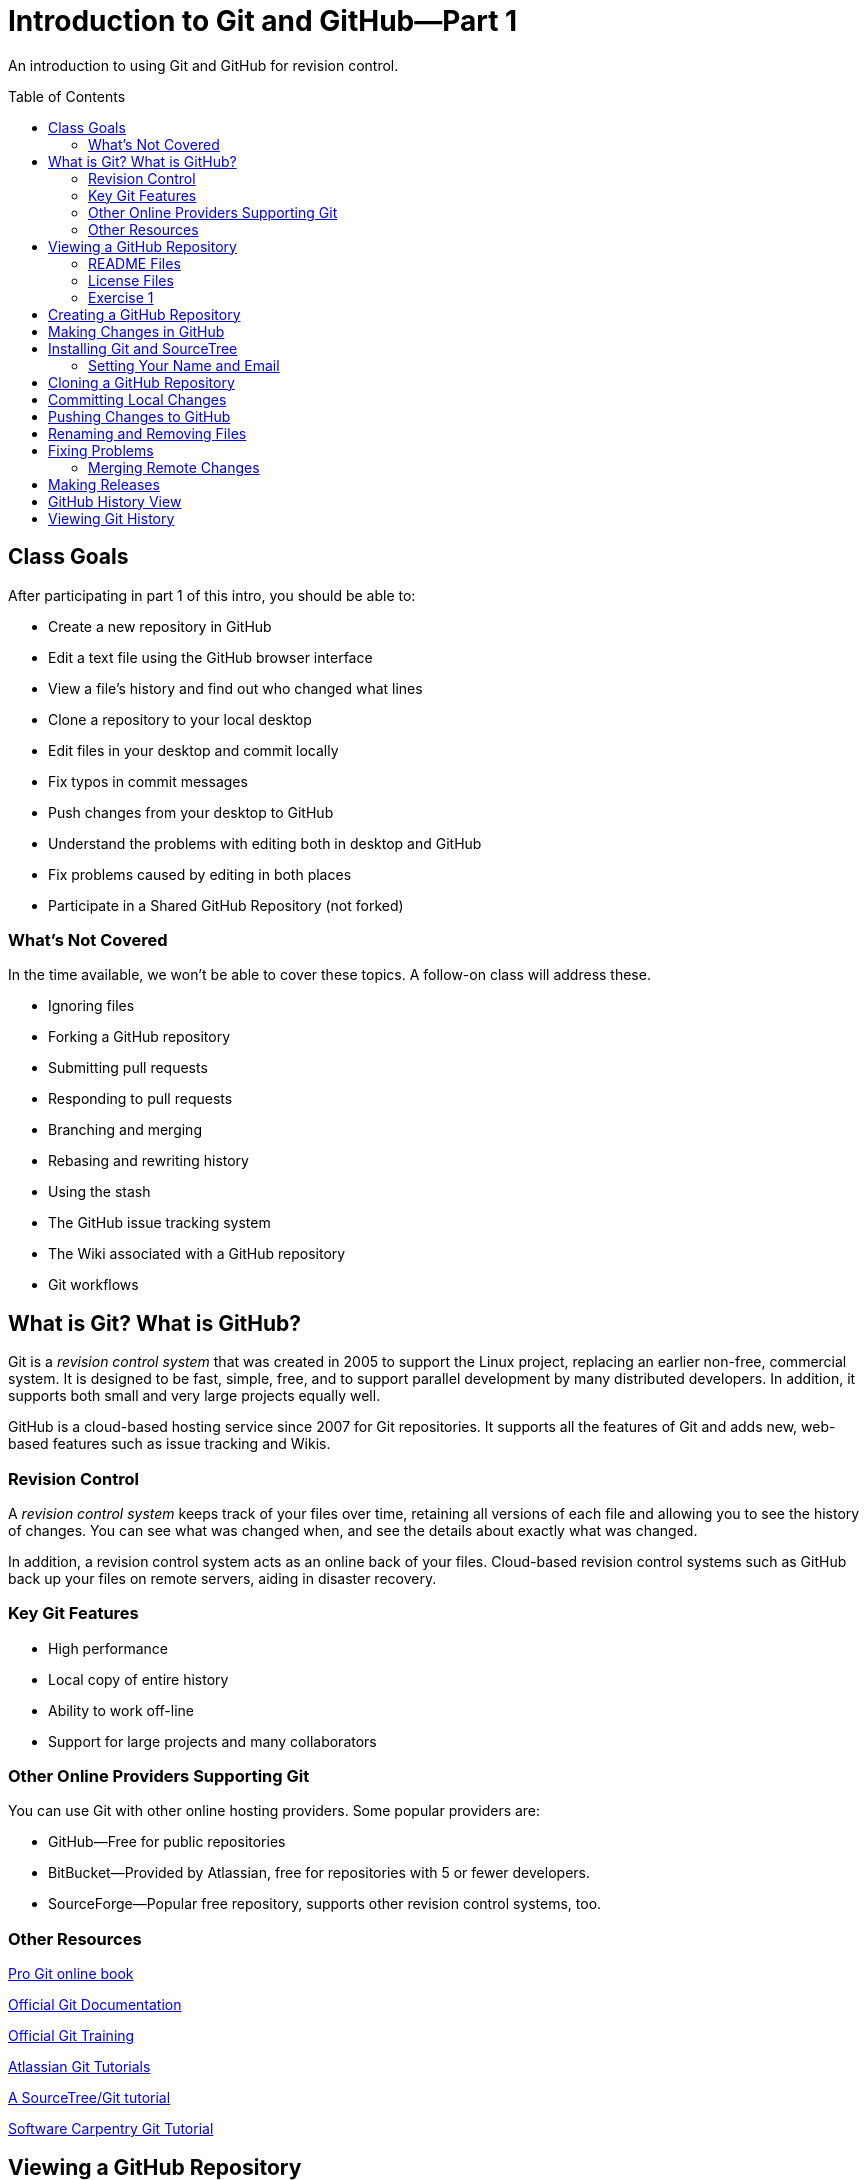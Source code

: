 = Introduction to Git and GitHub--Part 1
:imagesdir: ./images
:toc: macro

An introduction to using Git and GitHub for revision control.

toc::[]

== Class Goals

After participating in part 1 of this intro, you should be able to:

* Create a new repository in GitHub
* Edit a text file using the GitHub browser interface
* View a file's history and find out who changed what lines
* Clone a repository to your local desktop
* Edit files in your desktop and commit locally
* Fix typos in commit messages
* Push changes from your desktop to GitHub
* Understand the problems with editing both in desktop and GitHub
* Fix problems caused by editing in both places
* Participate in a Shared GitHub Repository (not forked)

=== What's Not Covered

In the time available, we won't be able to cover these topics. A follow-on class will address these.

* Ignoring files
* Forking a GitHub repository
* Submitting pull requests
* Responding to pull requests
* Branching and merging
* Rebasing and rewriting history
* Using the stash
* The GitHub issue tracking system
* The Wiki associated with a GitHub repository
* Git workflows

== What is Git? What is GitHub?

Git is a _revision control system_ that was created in 2005
to support the Linux
project, replacing an earlier non-free, commercial system. It is designed
to be fast, simple, free, and to support parallel development by many
distributed developers. In addition, it supports both small and very
large projects equally well.

GitHub is a cloud-based hosting service since 2007
for Git repositories. It supports
all the features of Git and adds new, web-based features such as issue
tracking and Wikis.

=== Revision Control

A _revision control system_ keeps track of your files over time, retaining
all versions of each file and allowing you to see the history of
changes. You can see what was changed when, and see the details about
exactly what was changed.

In addition, a revision control system acts as an online back of your
files. Cloud-based revision control systems such as GitHub back up
your files on remote servers, aiding in disaster recovery.

=== Key Git Features

* High performance
* Local copy of entire history
* Ability to work off-line
* Support for large projects and many collaborators

=== Other Online Providers Supporting Git

You can use Git with other online hosting providers. Some popular providers are:

* GitHub--Free for public repositories
* BitBucket--Provided by Atlassian, free for repositories with 5 or fewer developers.
* SourceForge--Popular free repository, supports other revision control systems, too.

=== Other Resources

link:https://git-scm.com/book/en/v2[Pro Git online book]

link:https://git-scm.com/documentation[Official Git Documentation]

link:https://training.github.com/[Official Git Training]

link:https://www.atlassian.com/git/tutorials/[Atlassian Git Tutorials]

link:http://rancoud.com/sourcetree-git-use/[A SourceTree/Git tutorial]

link:http://swcarpentry.github.io/git-novice/[Software Carpentry Git Tutorial]

== Viewing a GitHub Repository

Most GitHub repositories are publicly available, to promote sharing, and can be viewed in a web browser. You can also search for repositories using the search box at the top of the GitHub page. As an example, let's search for "`RobotsForKids.`"

.GitHub search results
image:robots-for-kids-search.png[Sample search results, 567, 240, role="thumb"]

Each result shows both the user name (`RobotGarden`, for example) and the repository name (`RobotsForKids`). You can click on either part, to see all the repositories for that user, or to see only the repository.

If we go to a repository, we see a list of files and directories in that repository, plus the contents of a "`README'" file, if it exists.

.Main page for a repository
image:repository-main-page.png[Main page of a repository, 527, 421, role="thumb"]

Many things are clickable on this page:

File names:: go to that file to view contents and history, or to edit the file on GitHub
image:watch-button.png[Watch button, 98, 36]:: get notified of changes
image:star-button.png[Star button, 72, 36]:: add to your _starred repositories_ (favorites), accessed by _Your stars_ menu item in upper-right dropdown
_Issues_:: link to issue tracking system
_Wiki_:: link to Wiki pages for this repository
_Settings_:: change repository name, add collaborators, delete repository, and more
_commits_:: see all changes
_branch_:: see _branches_, separate lines of work
_releases_:: access released versions
_contributors_:: see all who have made commits

In addition, there are other buttons for getting information or manipulating the repository:

image:branch-button.png[The branch button, 136, 40]:: Move to a different _branch_ (not covered today)

image:new-file-button.png[New file button, 78, 36]:: Create a new text file using the GitHub GUI

image:copy-URL-button.png[Button for copying the repository URL, 40, 32]:: copy the URL of the repository to use locally

image:download-zip-button.png[Button for downloading a ZIP file, 114, 32]:: download a ZIP file of the current repository contents (as opposed to downloading a _release_)

=== README Files

On GitHub, any directory may have a README file. If it does, the contents of that file are shown when navigating into the directory on GitHub. The README file may have any of these names:

`README.md`:: A formatted README file using Markdown syntax. (Most common on GitHub.)
`README.asciidoc`:: A formatted README file using Asciidoc syntax. May instead use the `.adoc` extension. (My favorite. Used to write the Git user manual.)
`README.txt`:: A plain text README file.
`README`:: A plain text README file.

*Recommendation:* Create either `README.md` or `README.asciidoc` in the root directory of every repository. Learn enough of either Markdown (`.md`) or Asciidoc (`.asciidoc`) syntax to write useful documentation.

=== License Files

Repositories usually also contain a license file, usually called `LICENSE`, although this is not required. There is a good reason for this: in the USA, if you create any written document, it is automatically copyrighted (unless you specify otherwise) and all rights are reserved to you. Therefore, unless you provide a license, no one can reuse your work, unless they break the law. (If you publish in GitHub or other repository where there are "`Terms of Service`" agreements, you probably are granting certain rights automatically, however.)

*Recommendation:* Add a license file to the top of every repository. Use the license that most appropriately describes how others may reuse your work.

Choosing a license is beyond the scope of this class, but here are a few ideas:

* For code repositories, the most popular licenses are:
** Commercial-friendly: Apache, BSD, MIT, and LGPL
** Commercial-restricted: GPL
* For text and artwork repositories, the most popular is the Creative Commons license.
* If you want to put your work in the public domain, use something like
the link:http://unlicense.org/[Unilicense].

There are other options, too. Perl uses the Artistic License, the Eclipse organization uses the Eclipse Public License, and the Mozilla organization uses the Mozilla Public License. The only license I'd recommend against is the Eclipse Public License, because lawyers at two firms I've worked for would not allow us to use any library using that license. Also see sites like http://choosealicense.com/ for more information.

=== Exercise 1

. In a browser, log on to your GitHub account and in the search box at the top type "`arduino'" and press _Search_. There should be tens of thousands of results, but the first should be called `arduino/Arduino`.

== Creating a GitHub Repository

A `.gitignore` file--important for code repositories.

== Making Changes in GitHub

The edit button: image:git-edit-button.png[Git edit button, 31, 31]

== Installing Git and SourceTree

=== Setting Your Name and Email

== Cloning a GitHub Repository

== Committing Local Changes

Use `^R` or Command-R to refresh the view by getting local file status.

== Pushing Changes to GitHub

== Renaming and Removing Files

== Fixing Problems

=== Merging Remote Changes

== Making Releases


== GitHub History View

image:github-history.png[]

== Viewing Git History

image:git-graph.png[]

----
commit ff13b303d45bd2584576814112b5bb5ce3e468d4
Author: Federico Fissore <f.fissore@arduino.cc>
Date:   Fri Dec 4 14:14:15 2015 +0100

    Forgot to remove old arduino-builder SHAs

commit 580bcb500361ea9735d5c74a9f3ce7b7b45d715c
Author: Federico Fissore <f.fissore@arduino.cc>
Date:   Fri Dec 4 14:03:54 2015 +0100

    Updating arduino-builder to 1.3.6

commit 9a39e5e6aca5fafd61e72dc65ac2bd9a76df8a42
Author: Federico Fissore <f.fissore@arduino.cc>
Date:   Fri Dec 4 09:55:17 2015 +0100

    Some configuration may totally miss network interfaces, even localhost. Fixes #4249

commit a2848716a06936c375355e02498c3efccd9153e4
Author: Federico Fissore <f.fissore@arduino.cc>
Date:   Thu Dec 3 16:34:25 2015 +0100

    Added -Dportable=true param to ant. You can build your own portable version of
    the IDE

commit 66117a5cc0510c7f63d8ba7c6e740aa29a8b473c
Author: Federico Fissore <f.fissore@arduino.cc>
Date:   Thu Dec 3 11:05:25 2015 +0100

    Burn Bootloader was run in the UI thread, avoiding intermediate messages to be printed to IDE console

commit 91245e216432bfac6bb1ff9fde705989d5847bf3
Author: Federico Fissore <f.fissore@arduino.cc>
Date:   Thu Dec 3 09:54:30 2015 +0100

    Updating arduino-builder to 1.3.5
----
